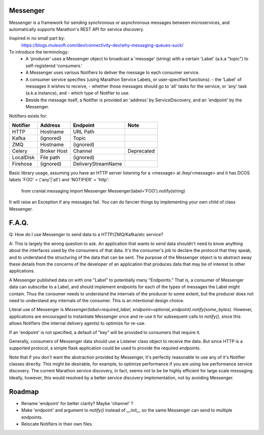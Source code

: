 Messenger
=========

Messenger is a framework for sending synchronous or
asynchronous messages between microservices, and automatically supports
Marathon's REST API for service discovery.

Inspired in no small part by:
    https://blogs.mulesoft.com/dev/connectivity-dev/why-messaging-queues-suck/

To introduce the terminology:
    - A 'producer' uses a Messenger object to broadcast a 'message' (string)
      with a certain 'Label' (a.k.a "topic") to self-registered 'consumers.'
    - A Messenger uses various Notifiers to deliver the message to each consumer
      service.
    - A consumer service specifies (using Marathon Service Labels, or
      user-specified functions):
      - the 'Label' of messages it wishes to receive,
      - whether those messages should go to 'all' tasks for the service, or
      'any' task (a.k.a instance), and
      - which type of Notifier to use.
    - Beside the message itself, a Notifier is provided an 'address' by
      ServiceDiscovery, and an 'endpoint' by the Messenger.

Notifiers exists for:

=========   ===========   ==================   ==========
Notifier    Address       Endpoint             Note
=========   ===========   ==================   ==========
HTTP        Hostname      URL Path
Kafka       (ignored)     Topic
ZMQ         Hostname      (ignored)
Celery      Broker Host   Channel              Deprecated
LocalDisk   File path     (ignored)
Firehose    (ignored)     DeliveryStreamName
=========   ===========   ==================   ==========


Basic library usage, assuming you have an HTTP server listening for a
<message> at /key/<message> and it has DCOS labels
'FOO' = ('any'|'all') and 'NOTIFIER' = 'http':

    from cranial.messaging import Messenger
    Messenger(label='FOO').notify(string)

It will raise an Exception if any messages fail. You can do
fancier things by implementing your own child of class Messenger.

F.A.Q.
======
Q: How do I use Messenger to send data to a HTTP/ZMQ/Kafka/etc service?

A: This is largely the wrong question to ask. An application that wants to send
data shouldn't need to know anything about the interfaces used by the consumers
of that data. It's the consumer's job to declare the protocol that they speak,
and to understand the structuring of the data that can be sent. The purpose of
the Messenger object is to abstract away these details from the concerns of the
developer of an application that produces data that may be of interest to other
applications.

A Messenger published data on with one "Label" to potentially many "Endpoints."
That is, a consumer of Messenger data can subscribe to a Label, and should
implement endpoints for each of the types of messages the Label might contain.
Thus the consumer needs to understand the internals of the producer to some
extent, but the producer does not need to understand any internals of the
consumer. This is an intentional design choice.

Literal use of Messenger is `Messenger(label=required_label,
endpoint=optional_endpoint).notify(some_bytes)`. However, applications are
encouraged to instantiate Messenger once and re-use it for subsequent calls to
`notify()`, since this allows Notifiers (the internal delivery agents) to
optimize for re-use.

If an 'endpoint' is not specified, a default of "key" will be provided to
consumers that require it.

Generally, consumers of Messenger data should use a Listener class object to
receive the data. But since HTTP is a supported protocol, a simple flask
application could be used to provide the required endpoints.

Note that if you don't want the abstraction provided by Messenger, it's
perfectly reasonable to use any of it's Notifier classes directly. This might
be desirable, for example, to optimize performance if you are using low
performance service discovery. The current Marathon service discovery, in fact,
seems not to be be highly efficient for large scale messaging. Ideally,
however, this would resolved by a better service discovery implementation, not
by avoiding Messenger.


Roadmap
=======

- Rename 'endpoint' for better clarity? Maybe 'channel' ?

- Make 'endpoint' and argument to `notify()` instead of `__init__` so the same
  Messenger can send to multiple endpoints.

- Relocate Notifiers in their own files.
